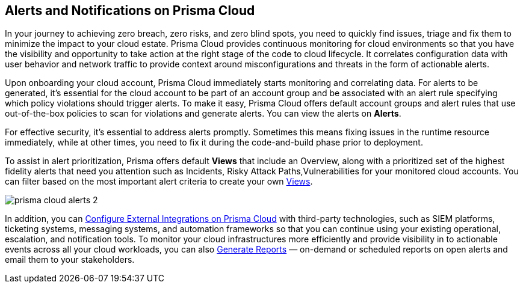 [#id1fc26554-036c-42bf-88a6-3687c8e8dbb6]
== Alerts and Notifications on Prisma Cloud 
//Learn how to use Prisma™ Cloud alerts and notifications to efficiently analyze security risks and findings across all of your cloud environments.


In your journey to achieving zero breach, zero risks, and zero blind spots, you need to quickly find issues, triage and fix them to minimize the impact to your cloud estate. Prisma Cloud provides continuous monitoring for cloud environments so that you have the visibility and opportunity to take action at the right stage of the code to cloud lifecycle. It correlates configuration data with user behavior and network traffic to provide context around misconfigurations and threats in the form of actionable alerts.

Upon onboarding your cloud account, Prisma Cloud immediately starts monitoring and correlating data. For alerts to be generated, it's essential for the cloud account to be part of an account group and be associated with an alert rule specifying which policy violations should trigger alerts. To make it easy, Prisma Cloud offers default account groups and alert rules that use out-of-the-box policies to scan for violations and generate alerts. You can view the alerts on *Alerts*.

For effective security, it's essential to address alerts promptly. Sometimes this means fixing issues in the runtime resource immediately, while at other times, you need to fix it during the code-and-build phase prior to deployment.

To assist in alert prioritization, Prisma offers default *Views* that include an Overview, along with a prioritized set of the highest fidelity alerts that need you attention such as Incidents, Risky Attack Paths,Vulnerabilities for your monitored cloud accounts. You can filter based on the most important alert criteria to create your own xref:view-respond-to-prisma-cloud-alerts.adoc#create-views[Views].

image::alerts/prisma-cloud-alerts-2.png[]

In addition, you can xref:../administration/configure-external-integrations-on-prisma-cloud/configure-external-integrations-on-prisma-cloud.adoc[Configure External Integrations on Prisma Cloud] with third-party technologies, such as SIEM platforms, ticketing systems, messaging systems, and automation frameworks so that you can continue using your existing operational, escalation, and notification tools. 
To monitor your cloud infrastructures more efficiently and provide visibility in to actionable events across all your cloud workloads, you can also xref:generate-reports-on-prisma-cloud-alerts.adoc[Generate Reports] — on-demand or scheduled reports on open alerts and email them to your stakeholders. 




